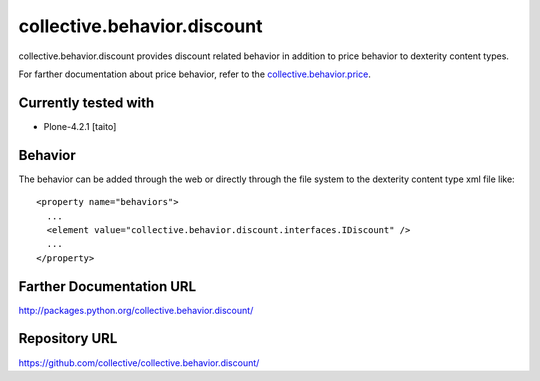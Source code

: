 ============================
collective.behavior.discount
============================

collective.behavior.discount provides discount related behavior in addition to price behavior to dexterity content types.

For farther documentation about price behavior, refer to the `collective.behavior.price
<http://pypi.python.org/pypi/collective.behavior.price>`_.

Currently tested with
---------------------

* Plone-4.2.1 [taito]

Behavior
--------

The behavior can be added through the web or directly through the file system to the dexterity content type xml file like::

    <property name="behaviors">
      ...
      <element value="collective.behavior.discount.interfaces.IDiscount" />
      ...
    </property>

Farther Documentation URL
-------------------------

`http://packages.python.org/collective.behavior.discount/
<http://packages.python.org/collective.behavior.discount/>`_

Repository URL
--------------

`https://github.com/collective/collective.behavior.discount/
<https://github.com/collective/collective.behavior.discount/>`_
